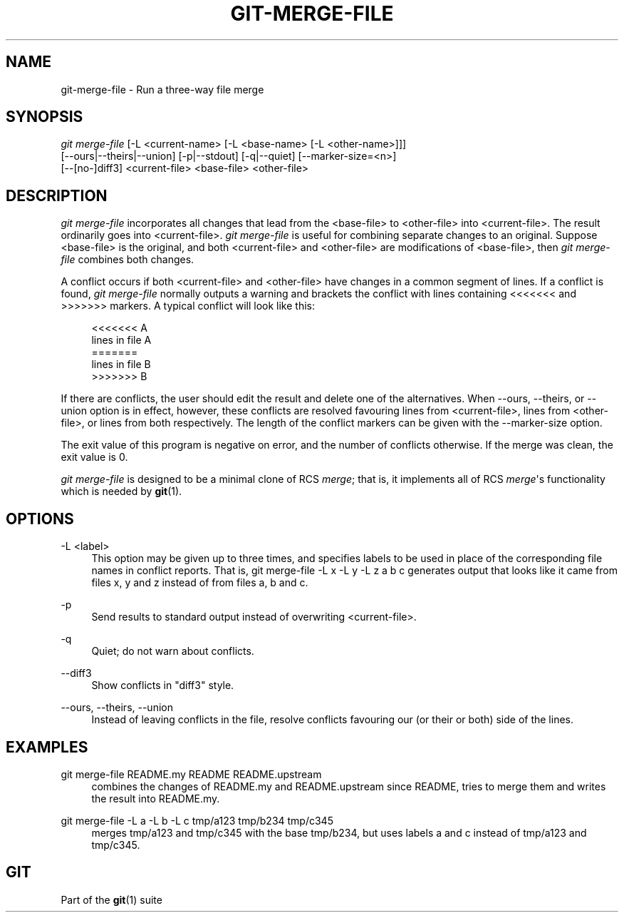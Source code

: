 '\" t
.\"     Title: git-merge-file
.\"    Author: [FIXME: author] [see http://docbook.sf.net/el/author]
.\" Generator: DocBook XSL Stylesheets v1.76.1 <http://docbook.sf.net/>
.\"      Date: 02/07/2014
.\"    Manual: Git Manual
.\"    Source: Git 1.9.0.rc3
.\"  Language: English
.\"
.TH "GIT\-MERGE\-FILE" "1" "02/07/2014" "Git 1\&.9\&.0\&.rc3" "Git Manual"
.\" -----------------------------------------------------------------
.\" * Define some portability stuff
.\" -----------------------------------------------------------------
.\" ~~~~~~~~~~~~~~~~~~~~~~~~~~~~~~~~~~~~~~~~~~~~~~~~~~~~~~~~~~~~~~~~~
.\" http://bugs.debian.org/507673
.\" http://lists.gnu.org/archive/html/groff/2009-02/msg00013.html
.\" ~~~~~~~~~~~~~~~~~~~~~~~~~~~~~~~~~~~~~~~~~~~~~~~~~~~~~~~~~~~~~~~~~
.ie \n(.g .ds Aq \(aq
.el       .ds Aq '
.\" -----------------------------------------------------------------
.\" * set default formatting
.\" -----------------------------------------------------------------
.\" disable hyphenation
.nh
.\" disable justification (adjust text to left margin only)
.ad l
.\" -----------------------------------------------------------------
.\" * MAIN CONTENT STARTS HERE *
.\" -----------------------------------------------------------------
.SH "NAME"
git-merge-file \- Run a three\-way file merge
.SH "SYNOPSIS"
.sp
.nf
\fIgit merge\-file\fR [\-L <current\-name> [\-L <base\-name> [\-L <other\-name>]]]
        [\-\-ours|\-\-theirs|\-\-union] [\-p|\-\-stdout] [\-q|\-\-quiet] [\-\-marker\-size=<n>]
        [\-\-[no\-]diff3] <current\-file> <base\-file> <other\-file>
.fi
.sp
.SH "DESCRIPTION"
.sp
\fIgit merge\-file\fR incorporates all changes that lead from the <base\-file> to <other\-file> into <current\-file>\&. The result ordinarily goes into <current\-file>\&. \fIgit merge\-file\fR is useful for combining separate changes to an original\&. Suppose <base\-file> is the original, and both <current\-file> and <other\-file> are modifications of <base\-file>, then \fIgit merge\-file\fR combines both changes\&.
.sp
A conflict occurs if both <current\-file> and <other\-file> have changes in a common segment of lines\&. If a conflict is found, \fIgit merge\-file\fR normally outputs a warning and brackets the conflict with lines containing <<<<<<< and >>>>>>> markers\&. A typical conflict will look like this:
.sp
.if n \{\
.RS 4
.\}
.nf
<<<<<<< A
lines in file A
=======
lines in file B
>>>>>>> B
.fi
.if n \{\
.RE
.\}
.sp
If there are conflicts, the user should edit the result and delete one of the alternatives\&. When \-\-ours, \-\-theirs, or \-\-union option is in effect, however, these conflicts are resolved favouring lines from <current\-file>, lines from <other\-file>, or lines from both respectively\&. The length of the conflict markers can be given with the \-\-marker\-size option\&.
.sp
The exit value of this program is negative on error, and the number of conflicts otherwise\&. If the merge was clean, the exit value is 0\&.
.sp
\fIgit merge\-file\fR is designed to be a minimal clone of RCS \fImerge\fR; that is, it implements all of RCS \fImerge\fR\(aqs functionality which is needed by \fBgit\fR(1)\&.
.SH "OPTIONS"
.PP
\-L <label>
.RS 4
This option may be given up to three times, and specifies labels to be used in place of the corresponding file names in conflict reports\&. That is,
git merge\-file \-L x \-L y \-L z a b c
generates output that looks like it came from files x, y and z instead of from files a, b and c\&.
.RE
.PP
\-p
.RS 4
Send results to standard output instead of overwriting
<current\-file>\&.
.RE
.PP
\-q
.RS 4
Quiet; do not warn about conflicts\&.
.RE
.PP
\-\-diff3
.RS 4
Show conflicts in "diff3" style\&.
.RE
.PP
\-\-ours, \-\-theirs, \-\-union
.RS 4
Instead of leaving conflicts in the file, resolve conflicts favouring our (or their or both) side of the lines\&.
.RE
.SH "EXAMPLES"
.PP
git merge\-file README\&.my README README\&.upstream
.RS 4
combines the changes of README\&.my and README\&.upstream since README, tries to merge them and writes the result into README\&.my\&.
.RE
.PP
git merge\-file \-L a \-L b \-L c tmp/a123 tmp/b234 tmp/c345
.RS 4
merges tmp/a123 and tmp/c345 with the base tmp/b234, but uses labels
a
and
c
instead of
tmp/a123
and
tmp/c345\&.
.RE
.SH "GIT"
.sp
Part of the \fBgit\fR(1) suite
